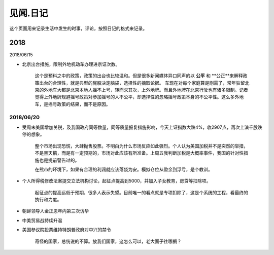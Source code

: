 见闻.日记
=============

这个页面用来记录生活中发生的时事，评论，按照日记的格式来记录。

2018
-----------

2018/06/15

* 北京出台措施，限制外地机动车办理进京证次数。

	这个是预料之中的政策，政策的出台也比较温和。但是很多新闻媒体异口同声的以 **公平** 和 **公正**来解释政策出台的合理性，就是典型的屁股决定脑袋，选择性的摘取论据。 车现在对每个家庭算是刚需了，常年驻留北京的外地车大都是北京本地人摇不上号，转而求其次，上外地牌。而且外地牌在北京行驶也有诸多限制。记者觉得上外地牌规避摇号政策对参加摇号的人不公平，却选择性的忽略摇号政策本身的不公平性。这么多外地车，是摇号政策的结果，而不是原因。

2018/06/20
^^^^^^^^^^^^

* 受周末美国增加关税，及我国政府同等数量，同等质量报复措施影响，今天上证指数大跌4%，收2907点，再次上演千股跌停的想象。

	整个市场出现恐慌，大肆抛售股票。不明白为什么市场反应如此强烈。个人认为美国加税并不是突然的举措，不是黑天鹅，而是有一定预期的，市场对此应该有所准备。上周五我判断加税是大概率事件，我国的针对性措施也是提前警告过的。

	在熊市的环境下，如果有合理的利润就应该落袋为安。模拟仓位从盈余到浮亏，是个教训。

* 个人所得税修改法案提交立法机构讨论，起征点提高到5000，并加入子女教育，房贷等扣除项。

	起征点的提高远低于预期，很多人表示失望。目前唯一的看点就是专项扣除了，这是个系统的工程，看最终的执行和力度。

* 朝鲜领导人金正恩年内第三次访华

* 中美贸易战持续升温

* 美国参议院投票维持特朗普政府对中兴的禁令

	奇怪的国家，总统说的不算。放我们国家，这怎么可以，老大面子往哪搁？


